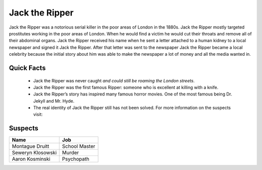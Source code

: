 .. //Ethan Woodruff//

Jack the Ripper
===============

.. image:: jack.png

Jack the Ripper was a notorious serial killer in the poor areas of London in the
1880s. Jack the Ripper mostly targeted prostitutes working in the poor areas of
London. When he would find a victim he would cut their throats and remove all
of their abdominal organs. Jack the Ripper received his name when he sent a
letter attached to a human kidney to a local newspaper and signed it Jack
the Ripper. After that letter was sent to the newspaper Jack the Ripper 
became a local celebrity because the initial story about him was able to 
make the newspaper a lot of money and all the media wanted in. 

Quick Facts
~~~~~~~~~~~

  * Jack the Ripper was never caught *and could still be roaming the London
    streets*.
  * Jack the Ripper was the first famous Ripper: someone who is excellent at 
    killing with a knife. 
  * Jack the Ripper’s story has inspired many famous horror movies. One of the 
    most famous being Dr. Jekyll and Mr. Hyde.
  * The real identity of Jack the Ripper still has not been solved. For more 
    information on the suspects visit:
    
.. _Wikipedia: https://en.wikipedia.org/wiki/Jack_the_Ripper_suspects


Suspects
~~~~~~~~

=================== ==============
Name                Job
=================== ==============
Montague Druitt     School Master
Seweryn Klosowski   Murder
Aaron Kosminski     Psychopath  
=================== ==============              
